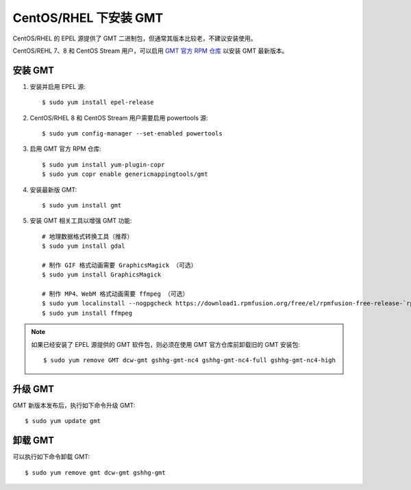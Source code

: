 CentOS/RHEL 下安装 GMT
======================

CentOS/RHEL 的 EPEL 源提供了 GMT 二进制包，但通常其版本比较老，不建议安装使用。

CentOS/REHL 7、8 和 CentOS Stream 用户，可以启用
`GMT 官方 RPM 仓库 <https://copr.fedorainfracloud.org/coprs/genericmappingtools/gmt/>`__
以安装 GMT 最新版本。

安装 GMT
--------

1.  安装并启用 EPEL 源::

        $ sudo yum install epel-release

2.  CentOS/RHEL 8 和 CentOS Stream 用户需要启用 powertools 源::

        $ sudo yum config-manager --set-enabled powertools

3.  启用 GMT 官方 RPM 仓库::

        $ sudo yum install yum-plugin-copr
        $ sudo yum copr enable genericmappingtools/gmt

4.  安装最新版 GMT::

        $ sudo yum install gmt


5.  安装 GMT 相关工具以增强 GMT 功能::

        # 地理数据格式转换工具（推荐）
        $ sudo yum install gdal

        # 制作 GIF 格式动画需要 GraphicsMagick （可选）
        $ sudo yum install GraphicsMagick

        # 制作 MP4、WebM 格式动画需要 ffmpeg （可选）
        $ sudo yum localinstall --nogpgcheck https://download1.rpmfusion.org/free/el/rpmfusion-free-release-`rpm -E %rhel`.noarch.rpm
        $ sudo yum install ffmpeg

.. note::

    如果已经安装了 EPEL 源提供的 GMT 软件包，则必须在使用 GMT 官方仓库前卸载旧的 GMT 安装包::

        $ sudo yum remove GMT dcw-gmt gshhg-gmt-nc4 gshhg-gmt-nc4-full gshhg-gmt-nc4-high

升级 GMT
--------

GMT 新版本发布后，执行如下命令升级 GMT::

    $ sudo yum update gmt


卸载 GMT
--------

可以执行如下命令卸载 GMT::

    $ sudo yum remove gmt dcw-gmt gshhg-gmt
